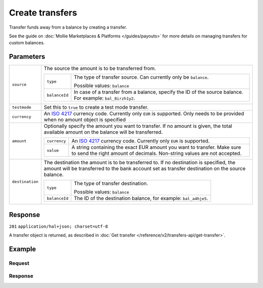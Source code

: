 Create transfers
================
.. api-name:: Transfers API
   :version: 2

.. endpoint::
   :method: POST
   :url: https://api.mollie.com/v2/transfers

.. authentication::
   :api_keys: false
   :oauth: true

Transfer funds away from a balance by creating a transfer.

See the guide on :doc:`Mollie Marketplaces & Platforms </guides/payouts>` for more details on managing transfers for custom balances.

Parameters
----------
.. list-table::
   :widths: auto

   * - ``source``

       .. type:: object
          :required: true

     - The source the amount is to be transferred from.

       .. list-table::
          :widths: auto

          * - ``type``

              .. type:: string
                 :required: true

            - The type of transfer source. Can currently only be ``balance``.

              Possible values: ``balance``

          * - ``balanceId``

              .. type:: string
                 :required: true

            - In case of a transfer from a balance, specify the ID of the source balance. For example: ``bal_8irzh1y2``.

   * - ``testmode``

       .. type:: boolean
          :required: false

     - Set this to ``true`` to create a test mode transfer.

   * - ``currency``

       .. type:: string
          :required: false

     - An `ISO 4217 <https://en.wikipedia.org/wiki/ISO_4217>`_ currency code. Currently only ``EUR`` is supported.
       Only needs to be provided when no amount object is specified

   * - ``amount``

       .. type:: amount object
          :required: false

     - Optionally specify the amount you want to transfer. If no amount is given, the total available amount on the
       balance will be transferred.

       .. list-table::
          :widths: auto

          * - ``currency``

              .. type:: string
                 :required: true

            - An `ISO 4217 <https://en.wikipedia.org/wiki/ISO_4217>`_ currency code. Currently only ``EUR`` is
              supported.

          * - ``value``

              .. type:: string
                 :required: true

            - A string containing the exact EUR amount you want to transfer. Make sure to send the right amount of
              decimals. Non-string values are not accepted.

   * - ``destination``

       .. type:: object
          :required: false

     - The destination the amount is to be transferred to. If no destination is specified, the amount will be
       transferred to the bank account set as transfer destination on the source balance.

       .. list-table::
          :widths: auto

          * - ``type``

              .. type:: string
                 :required: true

            - The type of transfer destination.

              Possible values: ``balance``

          * - ``balanceId``

              .. type:: string
                 :required: true

            - The ID of the destination balance, for example: ``bal_a4hje5``.

Response
--------
``201`` ``application/hal+json; charset=utf-8``

A transfer object is returned, as described in :doc:`Get transfer </reference/v2/transfers-api/get-transfer>`.

Example
-------

Request
^^^^^^^
.. code-block:: bash
   :linenos:

   curl -X POST https://api.mollie.com/v2/transfers \
       -H "Authorization: Bearer access_vR6naacwfSpfaT5CUwNTdV5KsVPJTNjURkgBPdvW" \
       -d "source[type]=balance" \
       -d "source[balanceId]=bal_hinmkh"

Response
^^^^^^^^
.. code-block:: http
   :linenos:

   HTTP/1.1 201 Created
   Content-Type: application/hal+json; charset=utf-8

   {
     "resource": "transfer",
     "id": "trf_zam45a",
     "mode": "live",
     "reference": "00000004.1901.01",
     "createdAt": "2019-01-10T13:37:50+00:00",
     "status": "open",
     "currency": "EUR",
     "amount": {
       "value": "30.00",
       "currency": "EUR"
     },
     "source": {
       "type": "balance",
       "balanceId": "bal_hinmkh"
     },
     "destination": {
       "type": "bank-account",
       "beneficiaryName": "Jack Bauer",
       "bankAccount": "NL53INGB0654422370"
     },
     "_links": {
       "self": {
         "href": "https://api.mollie.com/v2/transfers/trf_zam45a",
         "type": "application/hal+json"
       },
       "documentation": {
         "href": "https://docs.mollie.com/reference/v2/transfers-api/create-transfer",
         "type": "text/html"
       }
     }
   }
